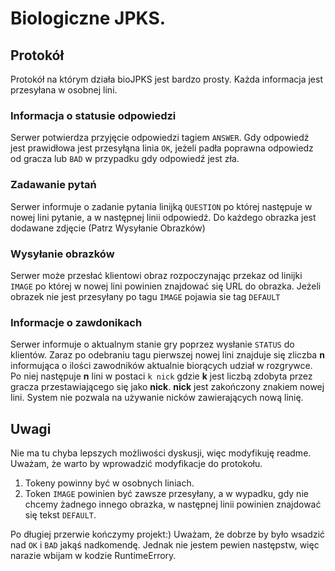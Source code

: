 * Biologiczne JPKS.
  
** Protokół
  
   Protokół na którym działa bioJPKS jest bardzo prosty.
   Każda informacja jest przesyłana w osobnej lini.

*** Informacja o statusie odpowiedzi
    
    Serwer potwierdza przyjęcie odpowiedzi tagiem =ANSWER=. Gdy odpowiedź jest prawidłowa jest przesyłąna linia =OK=,
    jeżeli padła poprawna odpowiedz od gracza lub =BAD= w przypadku gdy odpowiedź jest zła.

*** Zadawanie pytań

    Serwer informuje o zadanie pytania linijką =QUESTION= po której następuje w nowej lini pytanie, a w następnej linii odpowiedź.
    Do każdego obrazka jest dodawane zdjęcie (Patrz Wysyłanie Obrazków)

*** Wysyłanie obrazków
 
    Serwer może przesłać klientowi obraz rozpoczynając przekaz od linijki =IMAGE= po której w nowej lini
    powinien znajdować się URL do obrazka. Jeżeli obrazek nie jest przesyłany po tagu =IMAGE= pojawia sie tag =DEFAULT=
     
*** Informacje o zawdonikach

    Serwer informuje o aktualnym stanie gry poprzez wysłanie =STATUS= do klientów.
    Zaraz po odebraniu tagu pierwszej nowej lini znajduje się zliczba *n* informująca o ilości zawodników aktualnie 
    biorących udział w rozgrywce. Po niej następuje *n* lini w postaci
    =k nick= gdzie *k* jest liczbą zdobyta przez gracza przestawiającego się jako *nick*. *nick* jest zakończony znakiem nowej lini.
    System nie pozwala na używanie nicków zawierających nową linię.
    
** Uwagi

	Nie ma tu chyba lepszych możliwości dyskusji, więc modyfikuję readme.
	Uważam, że warto by wprowadzić modyfikacje do protokołu.
	1) Tokeny powinny być w osobnych liniach.
	2) Token =IMAGE= powinien być zawsze przesyłany, a w wypadku, gdy nie chcemy żadnego innego obrazka, w następnej linii powinien znajdować się tekst =DEFAULT=.

	Po długiej przerwie kończymy projekt:)
	Uważam, że dobrze by było wsadzić nad =OK= i =BAD= jakąś 
nadkomendę. Jednak nie jestem pewien następstw, więc narazie wbijam w 
kodzie RuntimeErrory.

